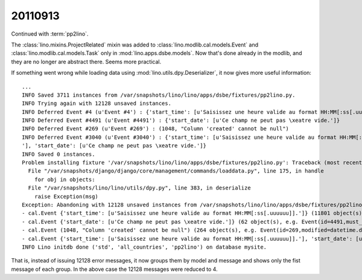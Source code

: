 20110913
========

Continued with :term:`pp2lino`. 

The :class:`lino.mixins.ProjectRelated` mixin was added to 
:class:`lino.modlib.cal.models.Event`
and
:class:`lino.modlib.cal.models.Task` 
only in :mod:`lino.apps.dsbe.models`. 
Now that's done already in the modlib, 
and they are no longer are abstract there.
Seems more practical.

If something went wrong while loading data using 
:mod:`lino.utils.dpy.Deserializer`, it now gives more useful information::

    ...
    INFO Saved 3711 instances from /var/snapshots/lino/lino/apps/dsbe/fixtures/pp2lino.py.
    INFO Trying again with 12128 unsaved instances.
    INFO Deferred Event #4 (u'Event #4') : {'start_time': [u'Saisissez une heure valide au format HH:MM[:ss[.uuuuuu]].']}
    INFO Deferred Event #4491 (u'Event #4491') : {'start_date': [u'Ce champ ne peut pas \xeatre vide.']}
    INFO Deferred Event #269 (u'Event #269') : (1048, "Column 'created' cannot be null")
    INFO Deferred Event #3040 (u'Event #3040') : {'start_time': [u'Saisissez une heure valide au format HH:MM[:ss[.uuuuuu]].
    '], 'start_date': [u'Ce champ ne peut pas \xeatre vide.']}
    INFO Saved 0 instances.
    Problem installing fixture '/var/snapshots/lino/lino/apps/dsbe/fixtures/pp2lino.py': Traceback (most recent call last):
      File "/var/snapshots/django/django/core/management/commands/loaddata.py", line 175, in handle
        for obj in objects:
      File "/var/snapshots/lino/lino/utils/dpy.py", line 383, in deserialize
        raise Exception(msg)
    Exception: Abandoning with 12128 unsaved instances from /var/snapshots/lino/lino/apps/dsbe/fixtures/pp2lino.py:
    - cal.Event {'start_time': [u'Saisissez une heure valide au format HH:MM[:ss[.uuuuuu]].']} (11801 object(s), e.g. Event(id=4,project=1169L,must_build=True,calendar=1L,start_date=datetime.date(2006, 1,24),start_time=u'1899-12-30',type=2L))
    - cal.Event {'start_date': [u'Ce champ ne peut pas \xeatre vide.']} (62 object(s), e.g. Event(id=4491,must_build=True,calendar=1L,type=2L))
    - cal.Event (1048, "Column 'created' cannot be null") (264 object(s), e.g. Event(id=269,modified=datetime.datetime(2011,9, 13, 10, 7, 39,602653),project=1374L,must_build=True,calendar=1L, start_date=datetime.date(2006, 3, 27),type=6L))
    - cal.Event {'start_time': [u'Saisissez une heure valide au format HH:MM[:ss[.uuuuuu]].'], 'start_date': [u'Ce champ ne peut pas \xeatre vide.']} (1 object(s), e.g. Event(id=3040,project=1503L,must_build=True,calendar=1L,start_time=u'1899-12-30',type=3L))
    INFO Lino initdb done ('std', 'all_countries', 'pp2lino') on database mysite.

That is, instead of issuing 12128 error messages, 
it now groups them by model and message
and shows only the fist message of each group.
In the above case the 12128 messages were reduced to 4.

